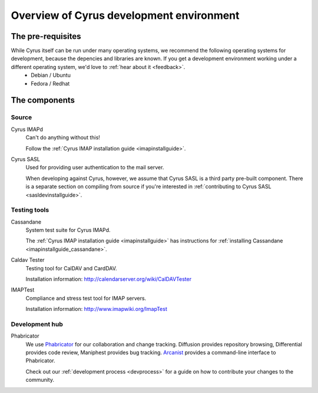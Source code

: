 =========================================
Overview of Cyrus development environment
=========================================

The pre-requisites
==================

While Cyrus itself can be run under many operating systems, we recommend the following operating systems for development, because the depencies and libraries are known. If you get a development environment working under a different operating system, we'd love to :ref:`hear about it <feedback>`.
    * Debian / Ubuntu
    * Fedora / Redhat
    
The components
==============

Source
------

Cyrus IMAPd
    Can't do anything without this!

    Follow the :ref:`Cyrus IMAP installation guide <imapinstallguide>`.
    
Cyrus SASL
    Used for providing user authentication to the mail server.
    
    When developing against Cyrus, however, we assume that Cyrus SASL is a third party pre-built component. There is a separate section on compiling from source if you're interested in :ref:`contributing to Cyrus SASL <sasldevinstallguide>`.
 
Testing tools
-------------

Cassandane
    System test suite for Cyrus IMAPd.
    
    The :ref:`Cyrus IMAP installation guide <imapinstallguide>` has instructions for :ref:`installing Cassandane <imapinstallguide_cassandane>`.
    
Caldav Tester
    Testing tool for CalDAV and CardDAV.
    
    Installation information: http://calendarserver.org/wiki/CalDAVTester
    
IMAPTest
    Compliance and stress test tool for IMAP servers.
    
    Installation information: http://www.imapwiki.org/ImapTest
    
Development hub
---------------    

Phabricator
    We use Phabricator_ for our collaboration and change tracking. Diffusion provides repository browsing, Differential provides code review, Maniphest provides bug tracking. Arcanist_ provides a command-line interface to Phabricator.
    
    Check out our :ref:`development process <devprocess>` for a guide on how to contribute your changes to the community.


.. _Arcanist: https://secure.phabricator.com/book/phabricator/article/arcanist/
.. _Phabricator: https://git.cyrus.foundation
